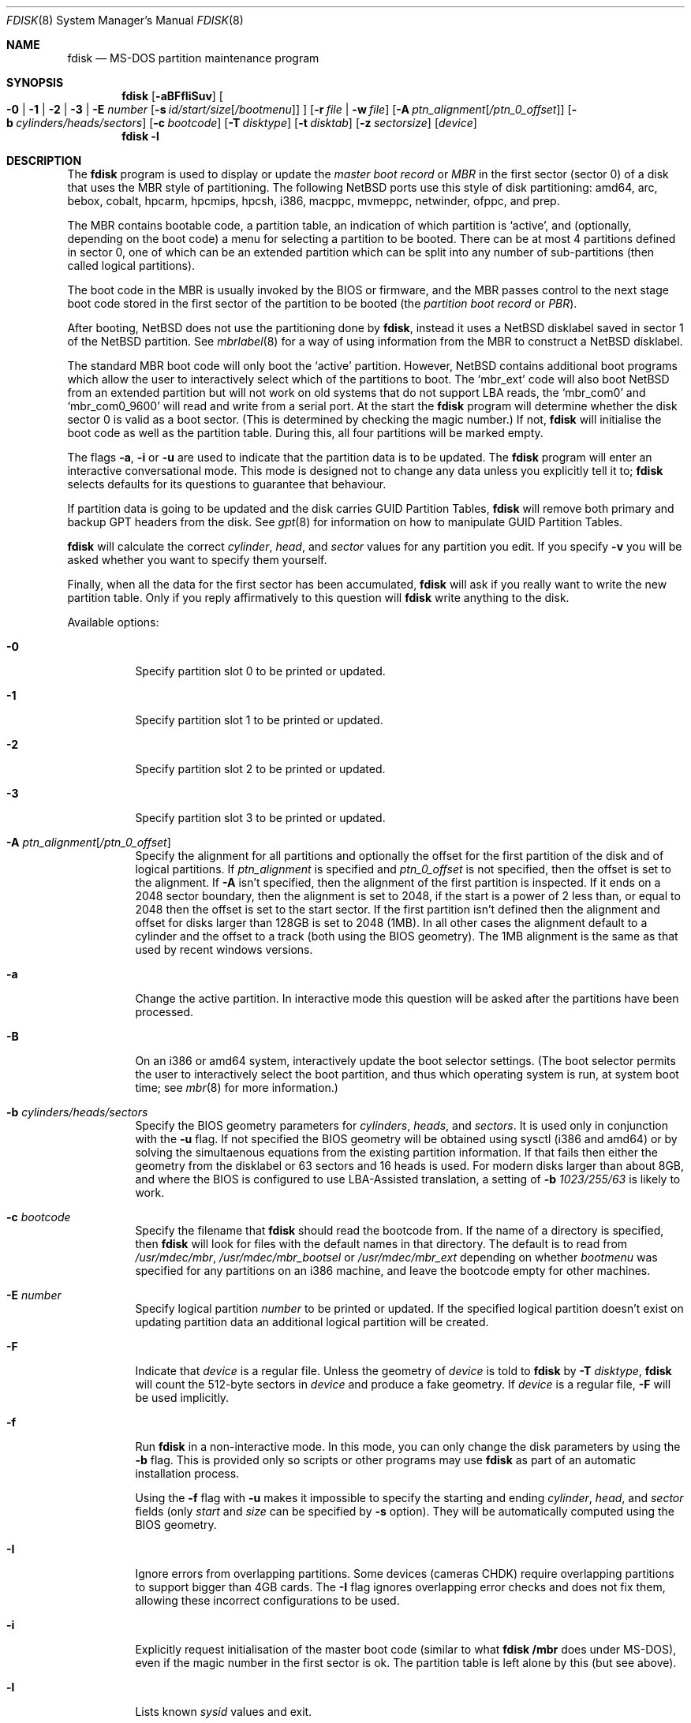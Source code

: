 .\"	$NetBSD: fdisk.8,v 1.81 2013/10/06 12:27:15 apb Exp $
.\"
.Dd October 6, 2013
.Dt FDISK 8
.Os
.Sh NAME
.Nm fdisk
.Nd MS-DOS partition maintenance program
.Sh SYNOPSIS
.Nm
.Op Fl aBFfIiSuv
.Oo
.Fl 0 | 1 | 2 | 3 | E Ar number
.Op Fl s Ar id/start/size Ns Bq Ar /bootmenu
.Oc
.Op Fl r Ar file | Fl w Ar file
.Op Fl A Ar ptn_alignment Ns Bq Ar /ptn_0_offset
.Op Fl b Ar cylinders/heads/sectors
.Op Fl c Ar bootcode
.Op Fl T Ar disktype
.Op Fl t Ar disktab
.Op Fl z Ar sectorsize
.Op Ar device
.Nm
.Fl l
.Sh DESCRIPTION
The
.Nm
program is used to display or update the
.Em "master boot record"
or
.Em MBR
in the first sector (sector 0)
of a disk that uses the MBR style of partitioning.
The following
.Nx
ports use this style of disk partitioning:
amd64, arc, bebox, cobalt, hpcarm, hpcmips, hpcsh, i386, macppc,
mvmeppc, netwinder, ofppc, and prep.
.Pp
The MBR contains bootable code, a partition table,
an indication of which partition is
.Sq active ,
and (optionally, depending on the boot code) a menu
for selecting a partition to be booted.
There can be at most 4 partitions defined in sector 0,
one of which can be an extended
partition which can be split into any number of sub-partitions (then called
logical partitions).
.Pp
The boot code in the MBR is usually invoked by the BIOS or firmware,
and the MBR passes control to the next stage boot code
stored in the first sector of the partition to be booted
(the
.Em "partition boot record"
or
.Em PBR ) .
.Pp
After booting,
.Nx
does not use the partitioning done by
.Nm ,
instead it uses a
.Nx
disklabel saved in sector 1 of the
.Nx
partition.
See
.Xr mbrlabel 8
for a way of using information from the MBR
to construct a
.Nx
disklabel.
.Pp
The standard MBR boot code will only boot the
.Sq active
partition.
However,
.Nx
contains additional boot programs which allow the user to
interactively select which of the partitions to boot.
The
.Sq mbr_ext
code will also boot
.Nx
from an extended partition but will not work on old systems that do not
support LBA reads, the
.Sq mbr_com0
and
.Sq mbr_com0_9600
will read and write from a serial port.
At the start the
.Nm
program will determine whether the disk sector 0 is valid as a boot sector.
(This is determined by checking the magic number.)
If not,
.Nm
will initialise the boot code as well as the partition table.
During this, all four partitions will be marked empty.
.Pp
The flags
.Fl a ,
.Fl i
or
.Fl u
are used to indicate that the partition data is to be updated.
The
.Nm
program will enter an interactive conversational mode.
This mode is designed not to change any data unless you explicitly tell it to;
.Nm
selects defaults for its questions to guarantee that behaviour.
.Pp
If partition data is going to be updated and the disk carries GUID Partition
Tables,
.Nm
will remove both primary and backup GPT headers from the disk.
See
.Xr gpt 8
for information on how to manipulate GUID Partition Tables.
.Pp
.Nm
will calculate the correct
.Em cylinder ,
.Em head ,
and
.Em sector
values for any partition you edit.
If you specify
.Fl v
you will be asked whether you want to specify them yourself.
.Pp
Finally, when all the data for the first sector has been accumulated,
.Nm
will ask if you really want to write the new partition table.
Only if you reply affirmatively to this question will
.Nm
write anything to the disk.
.Pp
Available options:
.Bl -tag -width Ds
.It Fl 0
Specify partition slot 0 to be printed or updated.
.It Fl 1
Specify partition slot 1 to be printed or updated.
.It Fl 2
Specify partition slot 2 to be printed or updated.
.It Fl 3
Specify partition slot 3 to be printed or updated.
.It Fl A Ar ptn_alignment Ns Bq Ar /ptn_0_offset
Specify the alignment for all partitions and optionally the offset for the
first partition of the disk and of logical partitions.
If
.Ar ptn_alignment
is specified and
.Ar ptn_0_offset
is not specified, then the offset is set to the alignment.
If
.Fl A
isn't specified, then the alignment of the first partition is inspected.
If it ends on a 2048 sector boundary, then the alignment is set to 2048,
if the start is a power of 2 less than, or equal to 2048 then the offset
is set to the start sector.
If the first partition isn't defined then the alignment and offset for disks
larger than 128GB is set to 2048 (1MB).
In all other cases the alignment default to a cylinder
and the offset to a track (both using the BIOS geometry).
The 1MB alignment is the same as that used by recent windows versions.
.It Fl a
Change the active partition.
In interactive mode this question will be asked after the partitions
have been processed.
.It Fl B
On an i386 or amd64 system, interactively update the boot selector settings.
(The boot selector permits the user to interactively select the boot
partition, and thus which operating system is run, at system boot time; see
.Xr mbr 8
for more information.)
.It Fl b Ar cylinders/heads/sectors
Specify the BIOS geometry parameters for
.Ar cylinders ,
.Ar heads ,
and
.Ar sectors .
It is used only in conjunction with the
.Fl u
flag.
If not specified the BIOS geometry will be obtained using sysctl (i386 and
amd64) or by solving the simultaenous equations from the existing partition
information.
If that fails then either the geometry from the disklabel or 63 sectors and
16 heads is used.
For modern disks larger than about 8GB, and where the BIOS is configured
to use LBA-Assisted translation, a setting of
.Fl b Ar 1023/255/63
is likely to work.
.\" see http://web.inter.nl.net/hcc/J.Steunebrink/bioslim.htm#LBA
.\" for a table of C/H/S values used in LBA-Assisted translation mode
.It Fl c Ar bootcode
Specify the filename that
.Nm
should read the bootcode from.
If the name of a directory is specified, then
.Nm
will look for files with the default names in that directory.
The default is to read from
.Pa /usr/mdec/mbr ,
.Pa /usr/mdec/mbr_bootsel
or
.Pa /usr/mdec/mbr_ext
depending on whether
.Ar bootmenu
was specified for any partitions
on an i386 machine, and leave the bootcode empty for other
machines.
.It Fl E Ar number
Specify logical partition
.Ar number
to be printed or updated.
If the specified logical partition doesn't exist on updating partition data
an additional logical partition will be created.
.It Fl F
Indicate that
.Ar device
is a regular file.
Unless the geometry of
.Ar device
is told to
.Nm
by
.Fl T Ar disktype ,
.Nm
will count the 512-byte sectors in
.Ar device
and produce a fake geometry.
If
.Ar device
is a regular file,
.Fl F
will be used implicitly.
.It Fl f
Run
.Nm
in a non-interactive mode.
In this mode, you can only change the disk parameters by using the
.Fl b
flag.
This is provided only so scripts or other programs may use
.Nm
as part of an automatic installation process.
.Pp
Using the
.Fl f
flag with
.Fl u
makes it impossible to specify the starting and ending
.Ar cylinder ,
.Ar head ,
and
.Ar sector
fields
.Pq only Ar start No and Ar size No can be specified by Fl s No option .
They will be automatically computed using the BIOS geometry.
.It Fl I
Ignore errors from overlapping partitions.
Some devices (cameras CHDK) require overlapping partitions to support
bigger than 4GB cards.
The
.Fl I
flag ignores overlapping error checks and does not fix them, allowing these
incorrect configurations to be used.
.It Fl i
Explicitly request initialisation of the master boot code
(similar to what
.Ic fdisk /mbr
does under
.Tn MS-DOS ) ,
even if the magic number in the first sector is ok.
The partition table is left alone by this (but see above).
.It Fl l
Lists known
.Em sysid
values and exit.
.It Fl r Ar file
Read the boot record from file
.Ar file
instead of the specified disk.
The geometry information used is still that of the disk volume.
Any changes are written back to the file.
.It Fl S
When used with no other flags print a series of
.Pa /bin/sh
commands for setting variables to the partition information.
This could be used by installation scripts.
.It Fl s Ar id/start/size Ns Bq Ar /bootmenu
Specify the partition
.Ar id ,
.Ar start ,
.Ar size ,
and optionally
.Ar bootmenu .
This flag requires the use of a partition selection flag
.Pq Fl 0 , 1 , 2 , 3 , No or Fl E Ar number .
.It Fl T Ar disktype
Use the disklabel
.Ar disktype
instead of the disklabel on
.Ar device .
.It Fl t Ar disktab
Read
.Ar disktype
from the named
.Xr disktab 5
file instead of from
.Pa /etc/disktab .
.It Fl u
Update partition data, including
.Em id , start , No and Em size .
Unless
.Fl f
option
.Pq non-interactive mode
is specified,
.Nm
will display the partitions and interactively ask which one you want to edit.
.Nm
will step through each field showing the old value and asking for a new one.
The
.Em start
and
.Em size
can be specified in blocks (NN),
cylinders (NNc or NNcyl),
megabytes (NNm or NNMB),
or gigabytes (NNg or NNGB), values in megabytes and gigabytes
will be rounded to the nearest cylinder boundary.
The
.Em size
may be specified as
.Em $
in which case the partition will extend to the end of the available free space.
.Pp
In a non-interactive mode
.Pq specified by Fl f No option ,
partition data should be specified by
.Fl s
option.
A partition selection option
.Pq Fl 0 , 1 , 2 , 3 , No or Fl E Ar number
should also be specified to select a partition slot to be updated.
.Pp
.Nm
will not allow you to create partitions which overlap.
If
.Fl u
and
.Fl s
are specified in a non-interactive mode
then the details of the specified partition will be changed.
Any other partitions which overlap the requested part of the disk will be
silently deleted.
.Pp
If
.Em bootmenu
is specified for any partition
.Nm
will determine whether the installed boot code supports the bootselect code,
if it doesn't you will be asked whether you want to install the required
boot code.
To remove a
.Em bootmenu
label, simply press
.Aq space
followed by
.Aq return .
.It Fl v
Be more verbose, specifying
.Fl v
more than once may increase the amount of output.
.Pp
Using
.Fl v
with
.Fl u
allows the user to change more parameters than normally permitted.
.It Fl w Ar file
Write the modified partition table to file
.Ar file
instead of the disk.
.It Fl z Ar sectorsize
Specify a sector size other than 512, for devices that only
support larger sector sizes.
The sector size needs to be a power of two greater than 512.
.El
.Pp
When called with no arguments, it prints the partition table.
An example follows:
.Bd -literal
    Disk: /dev/rwd0d
    NetBSD disklabel disk geometry:
    cylinders: 16383, heads: 16, sectors/track: 63 (1008 sectors/cylinder)
    total sectors: 40032696

    BIOS disk geometry:
    cylinders: 1023, heads: 255, sectors/track: 63 (16065 sectors/cylinder)
    total sectors: 40032696

    Partition table:
    0: NetBSD (sysid 169)
	bootmenu: net 1.5.
	start 4209030, size 8289540 (4048 MB, Cyls 262-778), Active
    1: Primary DOS with 32 bit FAT (sysid 11)
	bootmenu: win98
	start 63, size 4208967 (2055 MB, Cyls 0-262)
    2: NetBSD (sysid 169)
	bootmenu: current
	start 32515560, size 7517136 (3670 MB, Cyls 2024-2491/234/40)
    3: Ext. partition - LBA (sysid 15)
	start 12498570, size 20016990 (9774 MB, Cyls 778-2024)
    Extended partition table:
    E0: NetBSD (sysid 169)
	bootmenu: test
	start 12498633, size 12305727 (6009 MB, Cyls 778-1544)
    E1: Primary DOS with 32 bit FAT (sysid 11)
	start 24804423, size 4096512 (2000 MB, Cyls 1544-1799)
    E2: Primary DOS with 32 bit FAT (sysid 11)
	start 28900998, size 3614562 (1765 MB, Cyls 1799-2024)
    Bootselector enabled, infinite timeout.
    First active partition: 0
.Ed
.Pp
This example disk is divided into four partitions, the last of which is
an extended partition.
The logical partitions of the extended partition are also shown.
In this case there is no free space in either the disk or in the extended
partition.
.Pp
The various fields in each partition entry are:
.Bd -filled -offset 4n -compact
.Em ptn_number : id_name
(sysid
.Em id_number )
.Ed
.Bd -filled -offset 8n -compact
bootmenu:
.Em bootmenu
.br
start
.Em start ,
size
.Em size ( MB
MB, Cyls
.Em first Ns No - Ns Em next )
.Op , Active
.Ed
.Bl -tag -width "bootmenu"
.It Em ptn_number
is the number of the partition.
.It Em id_name
is the name of the filesystem type or operating system that uses this partition.
.It Em id_number
is the number that identifies the partition type.
169 decimal is used for
.Nx
partitions,
15 decimal to create an extended partition
and 0 to mark a partition as unused.
Use
.Nm
.Fl l
to list the known partition types.
.It Em bootmenu
is the menu prompt output by the interactive boot code for this partition.
This line is omitted if the prompt is not defined.
.It Em start , Em size
are the start address and size of the partition in sectors.
.It Em MB
is the size of the partition in megabytes.
.It Em first , Em next
are the bounds of this partition displayed as cylinder/head/sector.
If the partition starts (or ends) on a cylinder boundary the head and
sector values are omitted.
If
.Fl v
is not specified the start of logical partitions and the first partition
on the disk are rounded down to include the mandatory red tape in the
preceding track.
.It Active
is output if this is the active partition.
.El
.Pp
If the
.Fl v
flag is specified, the beginning and end of each partition are also
displayed as follows:
.Bd -filled -offset 4n -compact
beg: cylinder
.Em cylinder ,
head
.Em head ,
sector
.Em sector
.br
end: cylinder
.Em cylinder ,
head
.Em head ,
sector
.Em sector
.Ed
.Bl -tag -width "bootmenu"
.It Em "cylinder" , Em "head" , Em "sector"
are the beginning or ending address of a partition.
.Pp
.Em "Note:"
these numbers are read from the bootblock, so are the values calculated
by a previous run of
.Nm .
.El
.Pp
.Nm
attempts to check whether each partition is bootable,
by checking the magic number and some other characteristics
of the first sector of each partition (the PBR).
If the partition does not appear to be bootable,
.Nm
will print a line containing
.Dq "PBR is not bootable"
followed by an error message.
If the partition is bootable, and if the
.Fl v
flag is specified,
.Nm
will print
.Dq "PBR appears to be bootable" .
If the
.Fl v
flag is specified more than once,
.Nm
will print the heading
.Dq "Information from PBR:"
followed by one or more lines of information gleaned from the PBR;
this additional information may be incorrect or misleading,
because different operating systems use different PBR formats.
Note that, even if no errors are reported, an attempt to boot
from the partition might fail.
.Nx
partitions may be made bootable using
.Xr installboot 8 .
.Sh NOTES
This program is only available (and useful) on systems with PC-platform-style
MBR partitioning.
.Pp
Traditionally the partition boundaries should be on cylinder boundaries
using the BIOS geometry, with the exception of the first partition,
which traditionally begins in the second track of the first cylinder
(cylinder 0, head 1, sector 1).
Although the BIOS geometry is typically different from the geometry
reported by the drive, neither will match the actual physical geometry
for modern disks (the actual geometry will vary across the disk).
Keeping the partition boundaries on cylinder boundaries makes partitioning
a driver easier as only relatively small numbers need be entered.
.Pp
The automatic calculation of the starting cylinder and
other parameters uses
a set of figures that represent what the BIOS thinks is the
geometry of the drive.
The default values should be correct for the system on which
.Nm
is run; however, if you move the disk to a different system, the
BIOS of that system might use a different geometry translation.
.Pp
If you run the equivalent of
.Nm
on a different operating system then the
.Ar bootmenu
strings associated with extended partitions may be lost.
.Pp
Editing an existing partition is risky, and may cause you to
lose all the data in that partition.
.Pp
You should run this program interactively once or twice to see how it works.
This is completely safe as long as you answer the last question in the negative.
You can also specify
.Fl w Ar file
to write the output to a file and later specify
.Fl r Ar file
to read back the updated information.
This can be done without having write access to the disk volume.
.Sh FILES
.Bl -tag -width /usr/mdec/mbrxxxxxxxx -compact
.It Pa /usr/mdec/mbr
Default location of i386 bootcode
.It Pa /usr/mdec/mbr_bootsel
Default location of i386 bootselect code
.It Pa /usr/mdec/mbr_ext
Default location of i386 bootselect for extended partitions (i.e., NetBSD on
logical partitions)
.El
.Sh EXAMPLES
Update MBR partition data of
.Pa /dev/rwd0d
in interactive mode:
.Pp
.Dl Ic fdisk -u /dev/rwd0d
.Pp
Change active MBR partition of
.Pa /dev/rwd0d
in interactive mode:
.Pp
.Dl Ic fdisk -a /dev/rwd0d
.Pp
Install MBR bootcode
.Pa /usr/mdec/mbr_bootsel
into
.Pa /dev/rwd0d :
.Pp
.Dl Ic fdisk -c /usr/mdec/mbr_bootsel /dev/rwd0d
.Pp
Set MBR partition data for slot 0 of
.Pa /dev/rwd0d
specifying values without prompt:
.Pp
.Dl Ic fdisk -f -u -0 -s 169/63/2097089 /dev/rwd0d
.Pp
Make partition slot 0 of
.Pa /dev/rwd0d
active without prompt:
.Pp
.Dl Ic fdisk -f -a -0 /dev/rwd0d
.Pp
Initialize and create MBR partition data using bootcode
.Pa destdir/usr/mdec/mbr
without prompt against 1GB disk image file
.Pa diskimg :
.Pp
.Dl Ic fdisk -f -i -b 130/255/63 -c destdir/usr/mdec/mbr -F diskimg
.Pp
Create MBR partition data for slot 0 which has an active
.Nx
partition using whole disk without prompt against 1GB disk image file
.Pa diskimg :
.Pp
.Dl Ic fdisk -f -a -u -0 -s 169/63/2097089 -F diskimg
.Sh SEE ALSO
.Xr disktab 5 ,
.Xr boot 8 ,
.Xr disklabel 8 ,
.Xr gpt 8 ,
.Xr installboot 8 ,
.Xr mbr 8 ,
.Xr mbrlabel 8
.Sh BUGS
The word
.Sq partition
is used to mean both an MBR partition and a
.Nx
partition, sometimes in the same sentence.
.Pp
There are subtleties that the program detects that are not explained in
this manual page.
